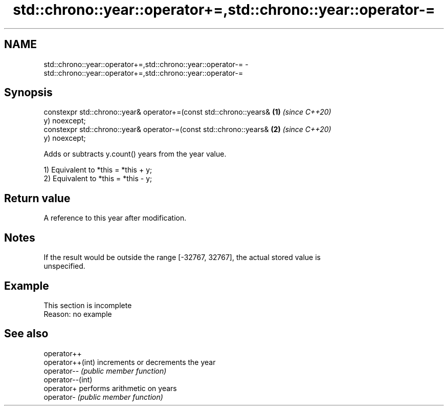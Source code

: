 .TH std::chrono::year::operator+=,std::chrono::year::operator-= 3 "2019.08.27" "http://cppreference.com" "C++ Standard Libary"
.SH NAME
std::chrono::year::operator+=,std::chrono::year::operator-= \- std::chrono::year::operator+=,std::chrono::year::operator-=

.SH Synopsis
   constexpr std::chrono::year& operator+=(const std::chrono::years&  \fB(1)\fP \fI(since C++20)\fP
   y) noexcept;
   constexpr std::chrono::year& operator-=(const std::chrono::years&  \fB(2)\fP \fI(since C++20)\fP
   y) noexcept;

   Adds or subtracts y.count() years from the year value.

   1) Equivalent to *this = *this + y;
   2) Equivalent to *this = *this - y;

.SH Return value

   A reference to this year after modification.

.SH Notes

   If the result would be outside the range [-32767, 32767], the actual stored value is
   unspecified.

.SH Example

    This section is incomplete
    Reason: no example

.SH See also

   operator++
   operator++(int) increments or decrements the year
   operator--      \fI(public member function)\fP
   operator--(int)
   operator+       performs arithmetic on years
   operator-       \fI(public member function)\fP
